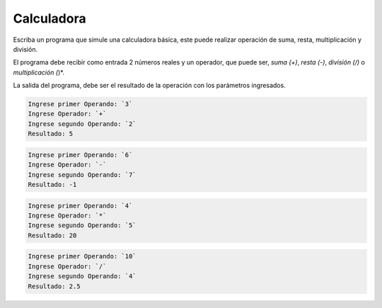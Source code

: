 Calculadora
----------------

Escriba un programa que simule una calculadora básica, este puede realizar
operación de suma, resta, multiplicación y división.

El programa debe recibir como entrada 2 números reales y un operador,
que puede ser, *suma (+)*, *resta (-)*, *división (/)* o *multiplicación (*)*.

La salida del programa, debe ser el resultado de la operación con
los parámetros ingresados.

.. code-block:: testcase

    Ingrese primer Operando: `3`
    Ingrese Operador: `+`
    Ingrese segundo Operando: `2`
    Resultado: 5

.. code-block:: testcase

    Ingrese primer Operando: `6`
    Ingrese Operador: `-`
    Ingrese segundo Operando: `7`
    Resultado: -1

.. code-block:: testcase

    Ingrese primer Operando: `4`
    Ingrese Operador: `*`
    Ingrese segundo Operando: `5`
    Resultado: 20

.. code-block:: testcase

    Ingrese primer Operando: `10`
    Ingrese Operador: `/`
    Ingrese segundo Operando: `4`
    Resultado: 2.5
